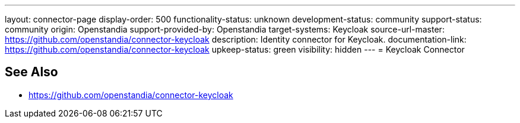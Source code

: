 ---
layout: connector-page
display-order: 500
functionality-status: unknown
development-status: community
support-status: community
origin: Openstandia
support-provided-by: Openstandia
target-systems: Keycloak
source-url-master: https://github.com/openstandia/connector-keycloak
description: Identity connector for Keycloak.
documentation-link: https://github.com/openstandia/connector-keycloak
upkeep-status: green
visibility: hidden
---
= Keycloak Connector

== See Also

* https://github.com/openstandia/connector-keycloak
